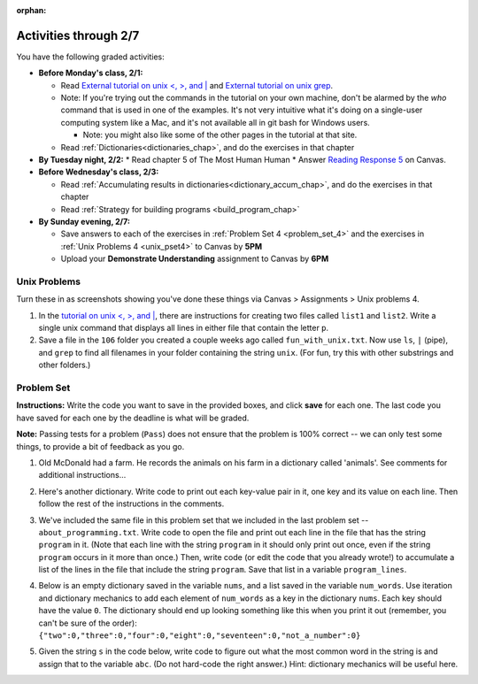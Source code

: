 :orphan:

..  Copyright (C) Paul Resnick.  Permission is granted to copy, distribute
    and/or modify this document under the terms of the GNU Free Documentation
    License, Version 1.3 or any later version published by the Free Software
    Foundation; with Invariant Sections being Forward, Prefaces, and
    Contributor List, no Front-Cover Texts, and no Back-Cover Texts.  A copy of
    the license is included in the section entitled "GNU Free Documentation
    License".

.. highlight:: python
    :linenothreshold: 500

Activities through 2/7
=======================

You have the following graded activities:

* **Before Monday's class, 2/1:**

  * Read `External tutorial on unix <, >, and |  <http://www.ee.surrey.ac.uk/Teaching/Unix/unix3.html>`_ and `External tutorial on unix grep  <http://www.uccs.edu/~ahitchco/grep/>`_.
  * Note: If you're trying out the commands in the tutorial on your own machine, don't be alarmed by the *who* command that is used in one of the examples. It's not very intuitive what it's doing on a single-user computing system like a Mac, and it's not available all in git bash for Windows users.
    
    * Note: you might also like some of the other pages in the tutorial at that site.

  * Read :ref:`Dictionaries<dictionaries_chap>`, and do the exercises in that chapter


* **By Tuesday night, 2/2:**
  * Read chapter 5 of The Most Human Human
  * Answer `Reading Response 5 <https://umich.instructure.com/courses/48961/assignments/57680>`_ on Canvas.

* **Before Wednesday's class, 2/3:**

  * Read :ref:`Accumulating results in dictionaries<dictionary_accum_chap>`, and do the exercises in that chapter
  * Read :ref:`Strategy for building programs <build_program_chap>`

* **By Sunday evening, 2/7:**
  
  * Save answers to each of the exercises in :ref:`Problem Set 4 <problem_set_4>` and the exercises in :ref:`Unix Problems 4 <unix_pset4>` to Canvas by **5PM**
  * Upload your **Demonstrate Understanding** assignment to Canvas by **6PM**

Unix Problems
-------------

.. _unix_pset4:

Turn these in as screenshots showing you've done these things via Canvas > Assignments > Unix problems 4.

1. In the `tutorial on unix <, >, and |  <http://www.ee.surrey.ac.uk/Teaching/Unix/unix3.html>`_,  there are instructions for creating two files called  ``list1`` and ``list2``. Write a single unix command that displays all lines in either file that contain the letter ``p``.

2. Save a file in the ``106`` folder you created a couple weeks ago called ``fun_with_unix.txt``. Now use ``ls``, ``|`` (pipe), and ``grep`` to find all filenames in your folder containing the string ``unix``. (For fun, try this with other substrings and other folders.)

.. _problem_set_4:

Problem Set
-----------

.. datafile::  about_programming.txt
   :hide:

   Computer programming (often shortened to programming) is a process that leads from an
   original formulation of a computing problem to executable programs. It involves
   activities such as analysis, understanding, and generically solving such problems
   resulting in an algorithm, verification of requirements of the algorithm including its
   correctness and its resource consumption, implementation (or coding) of the algorithm in
   a target programming language, testing, debugging, and maintaining the source code,
   implementation of the build system and management of derived artefacts such as machine
   code of computer programs. The algorithm is often only represented in human-parseable
   form and reasoned about using logic. Source code is written in one or more programming
   languages (such as C++, C#, Java, Python, Smalltalk, JavaScript, etc.). The purpose of
   programming is to find a sequence of instructions that will automate performing a
   specific task or solve a given problem. The process of programming thus often requires
   expertise in many different subjects, including knowledge of the application domain,
   specialized algorithms and formal logic.
   Within software engineering, programming (the implementation) is regarded as one phase in a software development process. There is an on-going debate on the extent to which
   the writing of programs is an art form, a craft, or an engineering discipline. In
   general, good programming is considered to be the measured application of all three,
   with the goal of producing an efficient and evolvable software solution (the criteria
   for "efficient" and "evolvable" vary considerably). The discipline differs from many
   other technical professions in that programmers, in general, do not need to be licensed
   or pass any standardized (or governmentally regulated) certification tests in order to
   call themselves "programmers" or even "software engineers." Because the discipline
   covers many areas, which may or may not include critical applications, it is debatable
   whether licensing is required for the profession as a whole. In most cases, the
   discipline is self-governed by the entities which require the programming, and sometimes
   very strict environments are defined (e.g. United States Air Force use of AdaCore and
   security clearance). However, representing oneself as a "professional software engineer"
   without a license from an accredited institution is illegal in many parts of the world.

**Instructions:** Write the code you want to save in the provided boxes, and click **save** for each one. The last code you have saved for each one by the deadline is what will be graded.

**Note:** Passing tests for a problem (``Pass``) does not ensure that the problem is 100% correct -- we can only test some things, to provide a bit of feedback as you go.


1. Old McDonald had a farm. He records the animals on his farm in a dictionary called 'animals'. See comments for additional instructions...

.. activecode:: ps_4_1

   animals = {'cows': 2, 'chickens': 8, 'pigs': 4, 'mice': 72, 'cats': 9,'dogs': 1}

   # Write code to look up the number of chickens
   # Old McDonald recorded and assign it to the 
   # variable num_chickens. 
   # (Do not hard-code values! num_chickens = 8 will not earn points.)

   # Write code to add the key-value pair "yak":3
   # to the dictionary stored in the variable called animals.

   # Write code to increase the value for the key 
   # "dogs" (in the animals dictionary we've provided) by 1.

   ====
   
   import test
   try: 
      test.testEqual(num_chickens, animals['chickens'])
   except:
      print "either num_chickens or animal['chickens'] is undefined"

   try:
      test.testEqual(animals['yak'], 3)
   except:
      print "key 'yak' is not set in dictionary num_chickens"
      
   test.testEqual(animals['dogs'], 2)



2. Here's another dictionary. Write code to print out each key-value pair in it, one key and its value on each line. Then follow the rest of the instructions in the comments.

.. activecode:: ps_4_2

   nd = {"autumn":"spring", "well":"spring", "4":"seasons","23":345}
   
   # Use a for loop to print out each key-value pair. 
   # Hint to make this easier: printing things with a comma, e.g.
   # print "hello", "everyone" 
   # will print out those things on the same 
   # line with a space in between them.
   
   # Your output should look SOMETHING LIKE this 
   # (remember, the pairs could be in any order, 
   # because it's a dictionary):
   # autumn spring
   # 4 seasons
   # 23 345
   # well spring
   
   # Now, write code to increase the 
   # value of key "23" by 5. Your code should work 
   # no matter what the value of the key "23" is,
   # as long as its value is an integer.
   
   # Now, write code to print the 
   # value of the key "well".
   # Your code should work no matter 
   # what the value of the key "well" is.
   
   ====
   
   import test
   print "\n---\n\n"
   try:
      test.testEqual(nd["23"],350)
   except:
      print "nd doesn't exist or doesn't have the key '23'"


3. We've included the same file in this problem set that we included in the last problem set -- ``about_programming.txt``. Write code to open the file and print out each line in the file that has the string ``program`` in it. (Note that each line with the string ``program`` in it should only print out once, even if the string ``program`` occurs in it more than once.) Then, write code (or edit the code that you already wrote!) to accumulate a list of the lines in the file that include the string ``program``. Save that list in a variable ``program_lines``.

.. activecode:: ps_4_3

   # Write your code here!

   ====

   print "\n---\n\n"
   tmp = []
   for l in open("about_programming.txt").readlines():
     if "program" in l:
       tmp.append(l)
   try:
     test.testEqual(program_lines,tmp)
   except:
     print "program_lines has not been defined, or you have another error"


4. Below is an empty dictionary saved in the variable ``nums``, and a list saved in the variable ``num_words``. Use iteration and dictionary mechanics to add each element of ``num_words`` as a key in the dictionary ``nums``. Each key should have the value ``0``. The dictionary should end up looking something like this when you print it out (remember, you can't be sure of the order): ``{"two":0,"three":0,"four":0,"eight":0,"seventeen":0,"not_a_number":0}``

.. activecode:: ps_4_4

  nums = {}
  num_words = ["two","three","four","seventeen","eight","not_a_number"]
  # Write your code here.

  ====

  import test
  try:
    test.testEqual(nums["two"],0)
    test.testEqual(type(nums["seventeen"],type(3)))
    test.testEqual(nums,{"two":0,"three":0,"four":0,"eight":0,"seventeen":0,"not_a_number":0})
  except:
    print "You've created an error somewhere or have not completed this problem."

5. Given the string ``s`` in the code below, write code to figure out what the most common word in the string is and assign that to the variable ``abc``. (Do not hard-code the right answer.) Hint: dictionary mechanics will be useful here.

.. activecode:: ps_4_5

   s = "Number of slams in an old screen door depends upon how loud you shut it, the count of slices in a bread depends how thin you cut it, and amount 'o good inside a day depends on how well you live 'em. All depends, all depends, all depends on what's around ya."

   # Write your code here.
    
   ====
    
   print "\n---\n\n"
   import test
   print "testing whether abc is set correctly"
   try:
     test.testEqual(abc, 'depends')
   except:
     print "The variable abc has not been defined and/or there is another error"
